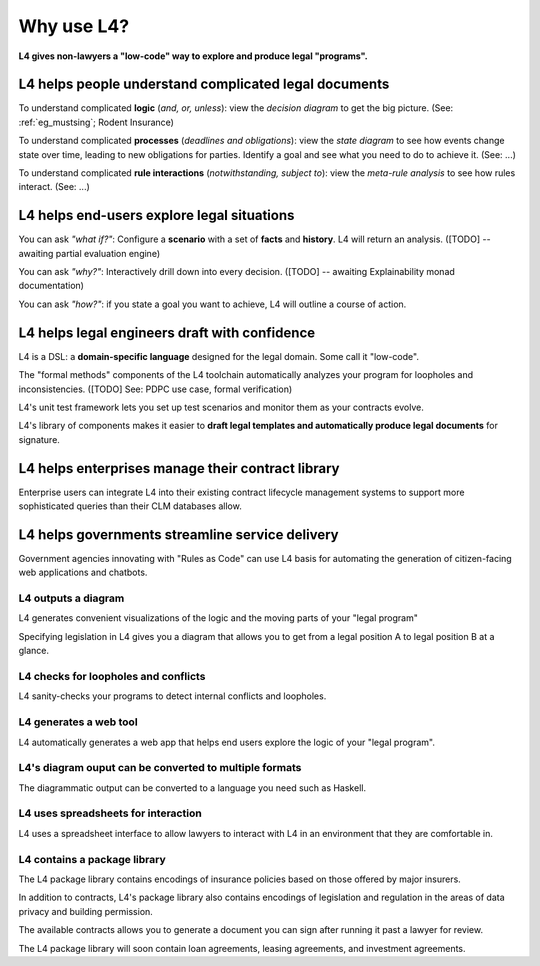.. _tour_of_L4:

===========
Why use L4?
===========

**L4 gives non-lawyers a "low-code" way to explore and produce legal "programs".**

L4 helps people **understand** complicated legal documents
----------------------------------------------------------

To understand complicated **logic** (*and, or, unless*): view the *decision diagram* to get the big picture. (See: :ref:`eg_mustsing`; Rodent Insurance)

To understand complicated **processes** (*deadlines and obligations*): view the *state diagram* to see how events change state over time, leading to new obligations for parties. Identify a goal and see what you need to do to achieve it. (See: ...)

To understand complicated **rule interactions** (*notwithstanding, subject to*): view the *meta-rule analysis* to see how rules interact. (See: ...)

L4 helps end-users **explore** legal situations
-----------------------------------------------

You can ask *"what if?"*: Configure a **scenario** with a set of **facts** and **history**. L4 will return an analysis. ([TODO] -- awaiting partial evaluation engine)

You can ask *"why?"*: Interactively drill down into every decision. ([TODO] -- awaiting Explainability monad documentation)

You can ask *"how?"*: if you state a goal you want to achieve, L4 will outline a course of action.

L4 helps legal engineers **draft** with confidence
--------------------------------------------------

L4 is a DSL: a **domain-specific language** designed for the legal domain. Some call it "low-code".

The "formal methods" components of the L4 toolchain automatically analyzes your program for loopholes and inconsistencies. ([TODO] See: PDPC use case, formal verification)

L4's unit test framework lets you set up test scenarios and monitor them as your contracts evolve.

L4's library of components makes it easier to **draft legal templates and automatically produce legal documents** for signature.

L4 helps enterprises **manage** their contract library
------------------------------------------------------

Enterprise users can integrate L4 into their existing contract
lifecycle management systems to support more sophisticated queries
than their CLM databases allow.

L4 helps governments **streamline** service delivery
----------------------------------------------------

Government agencies innovating with "Rules as Code" can use L4 basis
for automating the generation of citizen-facing web applications and
chatbots.


--------------------
L4 outputs a diagram
--------------------

L4 generates convenient visualizations of the logic and the moving parts of your "legal program"

Specifying legislation in L4 gives you a diagram that allows you to get from a legal position A to legal position B at a glance.

.. image:: ../L4manual-images/L4-visualisation-screenshot.png

-------------------------------------
L4 checks for loopholes and conflicts
-------------------------------------

L4 sanity-checks your programs to detect internal conflicts and loopholes.

-----------------------
L4 generates a web tool
-----------------------

L4 automatically generates a web app that helps end users explore the logic of your "legal program".

.. image:: ../L4manual-images/web-tool-screenshot.png

-------------------------------------------------------
L4's diagram ouput can be converted to multiple formats
-------------------------------------------------------

The diagrammatic output can be converted to a language you need such as Haskell.

------------------------------------
L4 uses spreadsheets for interaction
------------------------------------

L4 uses a spreadsheet interface to allow lawyers to interact with L4 in an environment that they are comfortable in.

-----------------------------
L4 contains a package library
-----------------------------

The L4 package library contains encodings of insurance policies based on those offered by major insurers. 

In addition to contracts, L4's package library also contains encodings of legislation and regulation in the areas of data privacy and building permission.

The available contracts allows you to generate a document you can sign after running it past a lawyer for review.

The L4 package library will soon contain loan agreements, leasing agreements, and investment agreements. 
